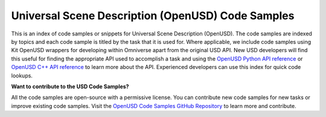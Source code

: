 ========================================================
Universal Scene Description (OpenUSD) Code Samples
========================================================

This is an index of code samples or snippets for Universal Scene Description (OpenUSD). The code samples are indexed by topics and each code sample is titled by the task that it is used for. Where applicable, we include code samples using Kit OpenUSD wrappers for developing within Omniverse apart from the original USD API. New USD developers will find this useful for finding the appropriate API used to accomplish a task and using the `OpenUSD Python API reference <https://docs.omniverse.nvidia.com/kit/docs/pxr-usd-api>`__ or `OpenUSD C++ API reference <https://openusd.org/release/api/index.html>`_ to learn more about the API. Experienced developers can use this index for quick code lookups.



**Want to contribute to the USD Code Samples?**

All the code samples are open-source with a permissive license. You can contribute new code samples for new tasks or improve existing code samples. Visit the `OpenUSD Code Samples GitHub Repository <https://github.com/NVIDIA-Omniverse/OpenUSD-Code-Samples>`__ to learn more and contribute.

.. button-link:: https://github.com/NVIDIA-Omniverse/OpenUSD-Code-Samples
    :color: secondary
    :align: center
    :outline:
    
    Contribute